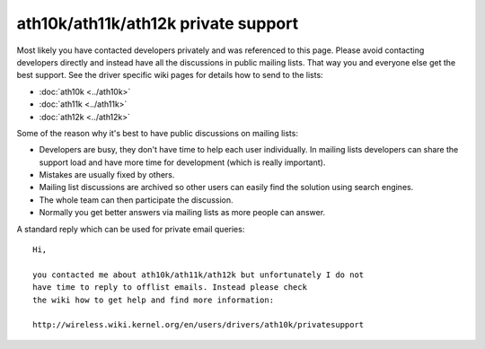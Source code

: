 ath10k/ath11k/ath12k private support
====================================

Most likely you have contacted developers privately and was referenced
to this page. Please avoid contacting developers directly and instead
have all the discussions in public mailing lists. That way you and
everyone else get the best support. See the driver specific wiki pages
for details how to send to the lists:

-  :doc:`ath10k <../ath10k>`
-  :doc:`ath11k <../ath11k>`
-  :doc:`ath12k <../ath12k>`

Some of the reason why it's best to have public discussions on mailing
lists:

- Developers are busy, they don't have time to help each user
  individually. In mailing lists developers can share the support load
  and have more time for development (which is really important).
- Mistakes are usually fixed by others.
- Mailing list discussions are archived so other users can easily find
  the solution using search engines.
- The whole team can then participate the discussion.
- Normally you get better answers via mailing lists as more people can
  answer.

A standard reply which can be used for private email queries::

   Hi,

   you contacted me about ath10k/ath11k/ath12k but unfortunately I do not 
   have time to reply to offlist emails. Instead please check
   the wiki how to get help and find more information:

   http://wireless.wiki.kernel.org/en/users/drivers/ath10k/privatesupport
